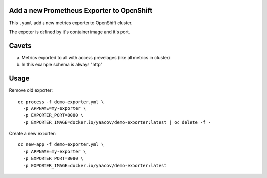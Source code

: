 Add a new Prometheus Exporter to OpenShift
==========================================

This ``.yaml`` add a new metrics exporter to OpenShift cluster.

The expoter is defined by it's container image and it's port.

Cavets
======

a. Metrics exported to all with access prevelages (like all metrics in cluster)
b. In this example schema is always "http"

Usage
=====

Remove old exporter:

::

    oc process -f demo-exporter.yml \
      -p APPNAME=my-exporter \
      -p EXPORTER_PORT=8080 \
      -p EXPORTER_IMAGE=docker.io/yaacov/demo-exporter:latest | oc delete -f -

Create a new exporter:

::

    oc new-app -f demo-exporter.yml \
      -p APPNAME=my-exporter \
      -p EXPORTER_PORT=8080 \
      -p EXPORTER_IMAGE=docker.io/yaacov/demo-exporter:latest
